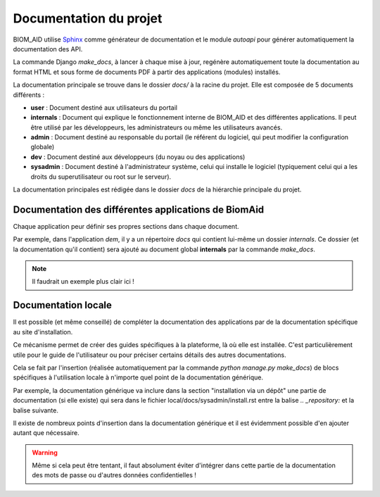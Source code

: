Documentation du projet
=======================

BIOM_AID utilise `Sphinx <https://www.sphinx-doc.org/en/master/#>`_  comme générateur de documentation et le module
`autoapi` pour générer automatiquement la documentation des API.

La commande Django `make_docs`, à lancer à chaque mise à jour, regénère automatiquement toute
la documentation au format HTML et sous forme de documents PDF à partir des
applications (modules) installés.

La documentation principale se trouve dans le dossier `docs/` à la racine du projet.
Elle est composée de 5 documents différents :

*  **user** : Document destiné aux utilisateurs du portail
*  **internals** : Document qui explique le fonctionnement interne de BIOM_AID et des différentes applications. Il peut
   être utilisé par les développeurs, les administrateurs ou même les utilisateurs avancés.
*  **admin** : Document destiné au responsable du portail (le référent du logiciel,
   qui peut modifier la configuration globale)
*  **dev** : Document destiné aux développeurs (du noyau ou des applications)
*  **sysadmin** : Document destiné à l'administrateur système, celui qui installe le logiciel (typiquement
   celui qui a les droits du superutilisateur ou root sur le serveur).

La documentation principales est rédigée dans le dossier `docs` de la hiérarchie principale du projet.

Documentation des différentes applications de BiomAid
-----------------------------------------------------

Chaque application peur définir ses propres sections dans chaque document.

Par exemple, dans l'application `dem`, il y a un répertoire `docs` qui contient lui-même un dossier `internals`.
Ce dossier (et la documentation qu'il contient) sera ajouté au document global **internals**
par la commande `make_docs`.

.. note::
    Il faudrait un exemple plus clair ici !

Documentation locale
--------------------

Il est possible (et même conseillé) de compléter la documentation des applications par de la documentation
spécifique au site d'installation.

Ce mécanisme permet de créer des guides spécifiques à la plateforme, là où elle est installée. C'est particulièrement utile pour
le guide de l'utilisateur ou pour préciser certains détails des autres documentations.

Cela se fait par l'insertion (réalisée automatiquement par la commande
`python manage.py make_docs`) de blocs spécifiques à l'utilisation locale à n'importe quel point de la documentation générique.

Par exemple, la documentation générique va inclure dans la section "installation via un dépôt" une partie de documentation (si elle existe)
qui sera dans le fichier local/docs/sysadmin/install.rst entre la balise `.. _repository:` et la balise suivante.

Il existe de nombreux points d'insertion dans la documentation générique et il est évidemment possible d'en ajouter autant
que nécessaire.

.. warning::
    Même si cela peut être tentant, il faut absolument éviter d'intégrer dans cette partie de la
    documentation des mots de passe ou d'autres données confidentielles !
